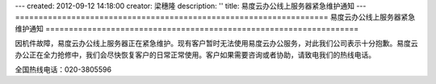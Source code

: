 ---
created: 2012-09-12 14:18:00
creator: 梁穗隆
description: ''
title: 易度云办公线上服务器紧急维护通知
---
===================================================================
易度云办公线上服务器紧急维护通知
===================================================================

因机件故障，易度云办公线上服务器正在紧急维护。现有客户暂时无法使用易度云办公服务，对此我们公司表示十分抱歉。易度云办公正在全力抢修中，我们会尽快恢复客户的日常正常使用。客户如果需要咨询或者协助，请致电我们的热线电话。

全国热线电话：020-3805596
